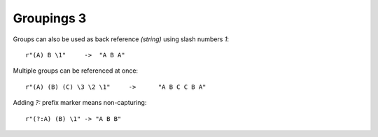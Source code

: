 Groupings 3
===========

Groups can also be used as back reference `(string)` using slash numbers `\1`::

    r"(A) B \1"     ->  "A B A"

Multiple groups can be referenced at once::

    r"(A) (B) (C) \3 \2 \1"     ->      "A B C C B A"

Adding `?:` prefix marker means non-capturing::

    r"(?:A) (B) \1" -> "A B B"
